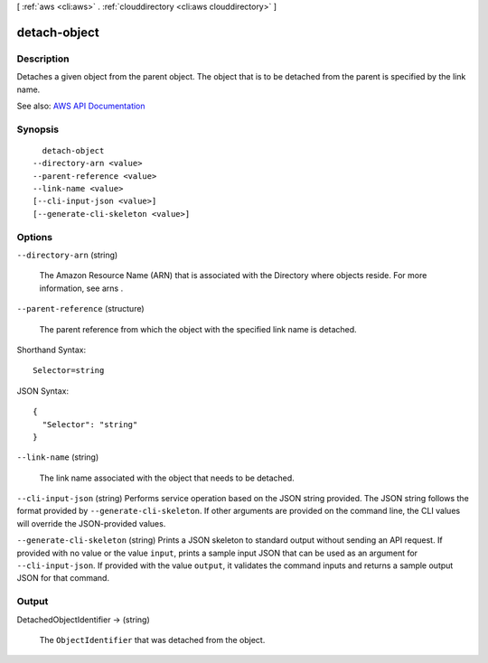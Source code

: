 [ :ref:`aws <cli:aws>` . :ref:`clouddirectory <cli:aws clouddirectory>` ]

.. _cli:aws clouddirectory detach-object:


*************
detach-object
*************



===========
Description
===========



Detaches a given object from the parent object. The object that is to be detached from the parent is specified by the link name.



See also: `AWS API Documentation <https://docs.aws.amazon.com/goto/WebAPI/clouddirectory-2016-05-10/DetachObject>`_


========
Synopsis
========

::

    detach-object
  --directory-arn <value>
  --parent-reference <value>
  --link-name <value>
  [--cli-input-json <value>]
  [--generate-cli-skeleton <value>]




=======
Options
=======

``--directory-arn`` (string)


  The Amazon Resource Name (ARN) that is associated with the  Directory where objects reside. For more information, see  arns .

  

``--parent-reference`` (structure)


  The parent reference from which the object with the specified link name is detached.

  



Shorthand Syntax::

    Selector=string




JSON Syntax::

  {
    "Selector": "string"
  }



``--link-name`` (string)


  The link name associated with the object that needs to be detached.

  

``--cli-input-json`` (string)
Performs service operation based on the JSON string provided. The JSON string follows the format provided by ``--generate-cli-skeleton``. If other arguments are provided on the command line, the CLI values will override the JSON-provided values.

``--generate-cli-skeleton`` (string)
Prints a JSON skeleton to standard output without sending an API request. If provided with no value or the value ``input``, prints a sample input JSON that can be used as an argument for ``--cli-input-json``. If provided with the value ``output``, it validates the command inputs and returns a sample output JSON for that command.



======
Output
======

DetachedObjectIdentifier -> (string)

  

  The ``ObjectIdentifier`` that was detached from the object.

  

  

